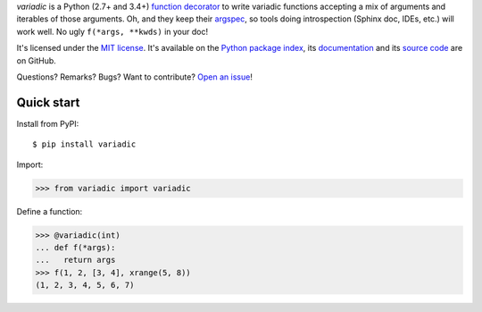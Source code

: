 *variadic* is a Python (2.7+ and 3.4+) `function decorator <https://docs.python.org/2/glossary.html#term-decorator>`__
to write variadic functions accepting a mix of arguments and iterables of those arguments.
Oh, and they keep their `argspec <https://docs.python.org/2/library/inspect.html#inspect.getargspec>`__,
so tools doing introspection (Sphinx doc, IDEs, etc.) will work well.
No ugly ``f(*args, **kwds)`` in your doc!

It's licensed under the `MIT license <http://choosealicense.com/licenses/mit/>`__.
It's available on the `Python package index <http://pypi.python.org/pypi/variadic>`__,
its `documentation <http://jacquev6.github.io/variadic>`__
and its `source code <https://github.com/jacquev6/variadic>`__ are on GitHub.

Questions? Remarks? Bugs? Want to contribute? `Open an issue <https://github.com/jacquev6/variadic/issues>`__!

.. image:: https://img.shields.io/travis/jacquev6/variadic/master.svg
    :target: https://travis-ci.org/jacquev6/variadic

.. image:: https://img.shields.io/coveralls/jacquev6/variadic/master.svg
    :target: https://coveralls.io/r/jacquev6/variadic

.. image:: https://img.shields.io/codeclimate/github/jacquev6/variadic.svg
    :target: https://codeclimate.com/github/jacquev6/variadic

.. image:: https://img.shields.io/scrutinizer/g/jacquev6/variadic.svg
    :target: https://scrutinizer-ci.com/g/jacquev6/variadic

.. image:: https://img.shields.io/pypi/dm/variadic.svg
    :target: https://pypi.python.org/pypi/variadic

.. image:: https://img.shields.io/pypi/l/variadic.svg
    :target: https://pypi.python.org/pypi/variadic

.. image:: https://img.shields.io/pypi/v/variadic.svg
    :target: https://pypi.python.org/pypi/variadic

.. image:: https://img.shields.io/pypi/pyversions/variadic.svg
    :target: https://pypi.python.org/pypi/variadic

.. image:: https://img.shields.io/pypi/status/variadic.svg
    :target: https://pypi.python.org/pypi/variadic

.. image:: https://img.shields.io/github/issues/jacquev6/variadic.svg
    :target: https://github.com/jacquev6/variadic/issues

.. image:: https://badge.waffle.io/jacquev6/variadic.png?label=ready&title=ready
    :target: https://waffle.io/jacquev6/variadic

.. image:: https://img.shields.io/github/forks/jacquev6/variadic.svg
    :target: https://github.com/jacquev6/variadic/network

.. image:: https://img.shields.io/github/stars/jacquev6/variadic.svg
    :target: https://github.com/jacquev6/variadic/stargazers

Quick start
===========

Install from PyPI::

    $ pip install variadic

Import:

>>> from variadic import variadic

Define a function:

>>> @variadic(int)
... def f(*args):
...   return args
>>> f(1, 2, [3, 4], xrange(5, 8))
(1, 2, 3, 4, 5, 6, 7)
